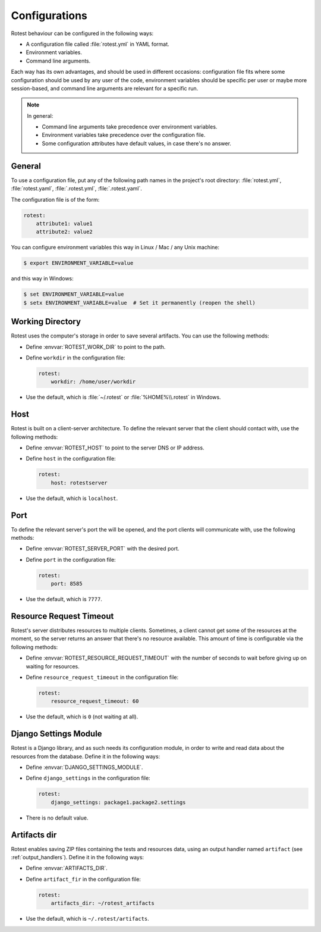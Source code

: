 .. _configurations:

==============
Configurations
==============

Rotest behaviour can be configured in the following ways:

* A configuration file called :file:`rotest.yml` in YAML format.

* Environment variables.

* Command line arguments.

Each way has its own advantages, and should be used in different occasions:
configuration file fits where some configuration should be used by any user of
the code, environment variables should be specific per user or maybe more
session-based, and command line arguments are relevant for a specific run.

.. note::

    In general:

    * Command line arguments take precedence over environment variables.

    * Environment variables take precedence over the configuration file.

    * Some configuration attributes have default values, in case there's no
      answer.

General
-------

To use a configuration file, put any of the following path names in the
project's root directory: :file:`rotest.yml`, :file:`rotest.yaml`,
:file:`.rotest.yml`, :file:`.rotest.yaml`.

The configuration file is of the form:

.. code-block:: yaml

    rotest:
        attribute1: value1
        attribute2: value2

You can configure environment variables this way in Linux / Mac / any Unix
machine:

.. code-block:: console

    $ export ENVIRONMENT_VARIABLE=value

and this way in Windows:

.. code-block:: console

    $ set ENVIRONMENT_VARIABLE=value
    $ setx ENVIRONMENT_VARIABLE=value  # Set it permanently (reopen the shell)

Working Directory
-----------------

.. envvar:: ROTEST_WORK_DIR

    Working directory to save artifacts to.

Rotest uses the computer's storage in order to save several artifacts. You can
use the following methods:

* Define :envvar:`ROTEST_WORK_DIR` to point to the path.

* Define ``workdir`` in the configuration file:

  .. code-block:: yaml

      rotest:
          workdir: /home/user/workdir

* Use the default, which is :file:`~/.rotest` or :file:`%HOME%\\.rotest` in
  Windows.

Host
----

.. envvar:: ROTEST_HOST

    DNS or IP address to the Rotest's server.

Rotest is built on a client-server architecture. To define the relevant server
that the client should contact with, use the following methods:

* Define :envvar:`ROTEST_HOST` to point to the server DNS or IP address.

* Define ``host`` in the configuration file:

  .. code-block:: yaml

      rotest:
          host: rotestserver

* Use the default, which is ``localhost``.

Port
----

.. envvar:: ROTEST_SERVER_PORT

    Port on the server's side, to be used for communication with clients.

To define the relevant server's port the will be opened, and the port clients
will communicate with, use the following methods:

* Define :envvar:`ROTEST_SERVER_PORT` with the desired port.

* Define ``port`` in the configuration file:

  .. code-block:: yaml

      rotest:
          port: 8585

* Use the default, which is ``7777``.

Resource Request Timeout
------------------------

.. envvar:: ROTEST_RESOURCE_REQUEST_TIMEOUT

    Amount of time to wait before deciding that no resource is available.

Rotest's server distributes resources to multiple clients. Sometimes, a client
cannot get some of the resources at the moment, so the server returns an
answer that there's no resource available. This amount of time is configurable
via the following methods:

* Define :envvar:`ROTEST_RESOURCE_REQUEST_TIMEOUT` with the number of seconds
  to wait before giving up on waiting for resources.

* Define ``resource_request_timeout`` in the configuration file:

  .. code-block:: yaml

      rotest:
          resource_request_timeout: 60

* Use the default, which is ``0`` (not waiting at all).

Django Settings Module
----------------------

.. envvar:: DJANGO_SETTINGS_MODULE

    Django configuration path, in a module syntax.

Rotest is a Django library, and as such needs its configuration module, in
order to write and read data about the resources from the database. Define it
in the following ways:

* Define :envvar:`DJANGO_SETTINGS_MODULE`.

* Define ``django_settings`` in the configuration file:

  .. code-block:: yaml

      rotest:
          django_settings: package1.package2.settings

* There is no default value.

Artifacts dir
----------------------

.. envvar:: ARTIFACTS_DIR

    Rotest artifact directory.

Rotest enables saving ZIP files containing the tests and resources data, using
an output handler named ``artifact`` (see :ref:`output_handlers`). Define it
in the following ways:

* Define :envvar:`ARTIFACTS_DIR`.

* Define ``artifact_fir`` in the configuration file:

  .. code-block:: yaml

      rotest:
          artifacts_dir: ~/rotest_artifacts

* Use the default, which is ``~/.rotest/artifacts``.
